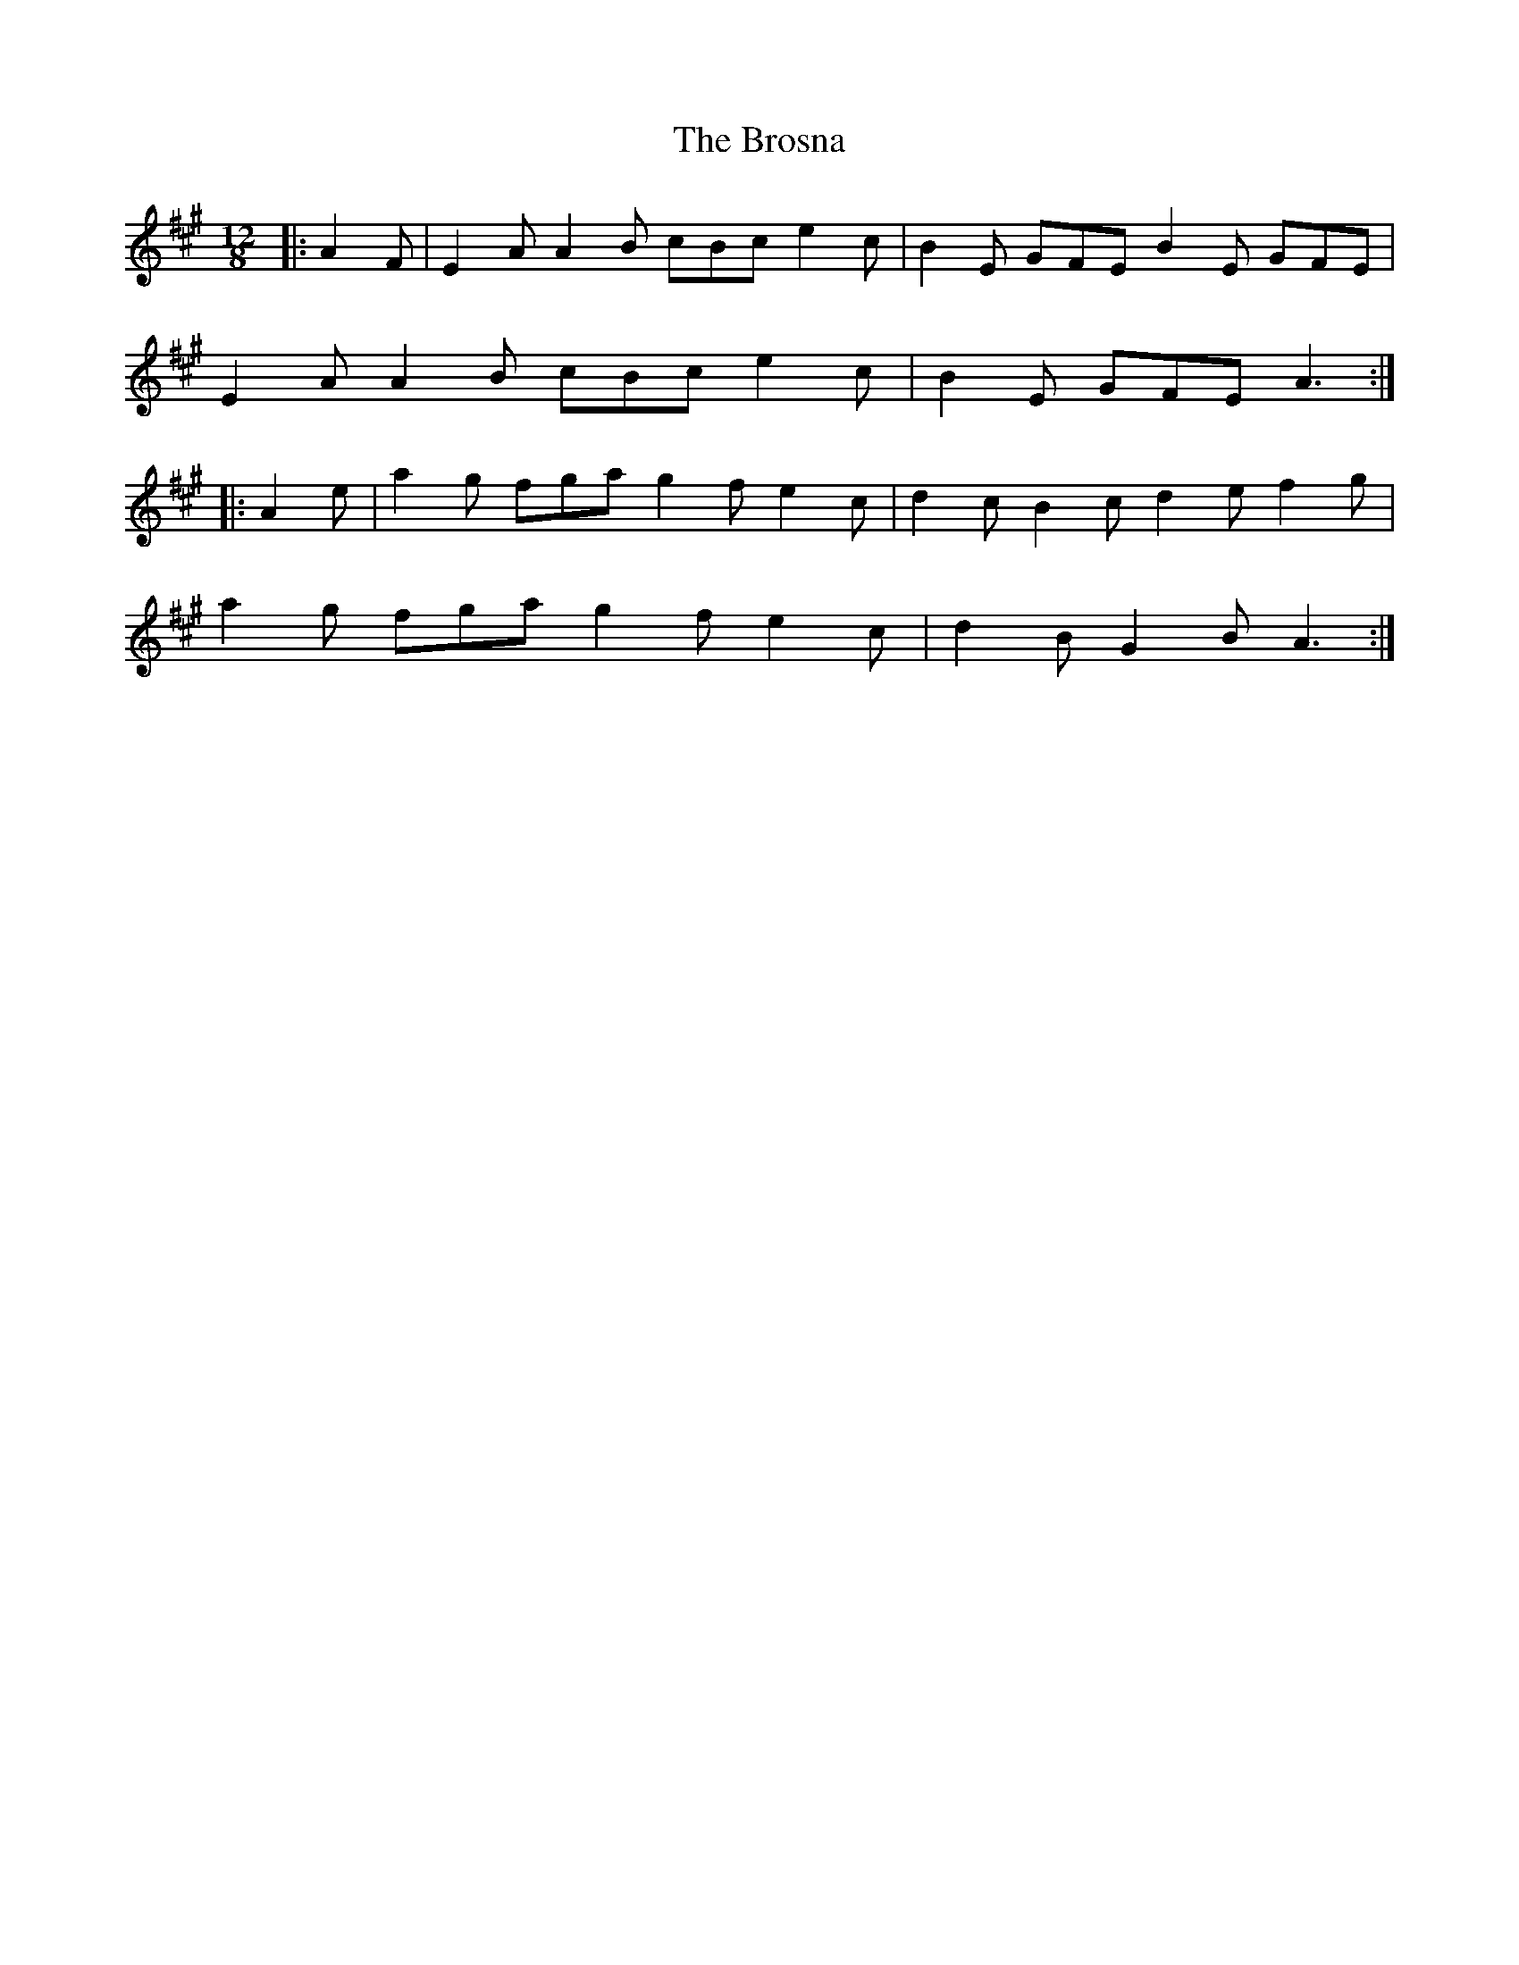 X: 5286
T: Brosna, The
R: slide
M: 12/8
K: Amajor
|:A2 F|E2 A A2 B cBc e2 c|B2 E GFE B2 E GFE|
E2 A A2 B cBc e2 c|B2 E GFE A3:|
|:A2 e|a2 g fga g2 f e2 c|d2 c B2 c d2 e f2 g|
a2 g fga g2 f e2 c|d2 B G2 B A3:|

